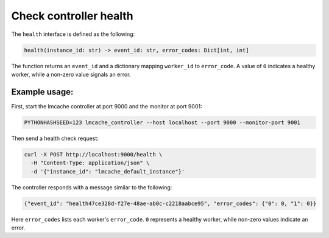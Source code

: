 .. _health:

Check controller health
=======================

The ``health`` interface is defined as the following:

.. code-block:: python

    health(instance_id: str) -> event_id: str, error_codes: Dict[int, int]

The function returns an ``event_id`` and a dictionary mapping ``worker_id`` to
``error_code``. A value of ``0`` indicates a healthy worker, while a non-zero
value signals an error.

Example usage:
---------------------------------------

First, start the lmcache controller at port 9000 and the monitor at port 9001:

.. code-block:: bash

    PYTHONHASHSEED=123 lmcache_controller --host localhost --port 9000 --monitor-port 9001

Then send a health check request:

.. code-block:: bash

    curl -X POST http://localhost:9000/health \
      -H "Content-Type: application/json" \
      -d '{"instance_id": "lmcache_default_instance"}'

The controller responds with a message similar to the following:

.. code-block:: json

    {"event_id": "health47ce328d-f27e-48ae-ab0c-c2218aabce95", "error_codes": {"0": 0, "1": 0}}

Here ``error_codes`` lists each worker's ``error_code``. ``0`` represents a healthy
worker, while non-zero values indicate an error.
